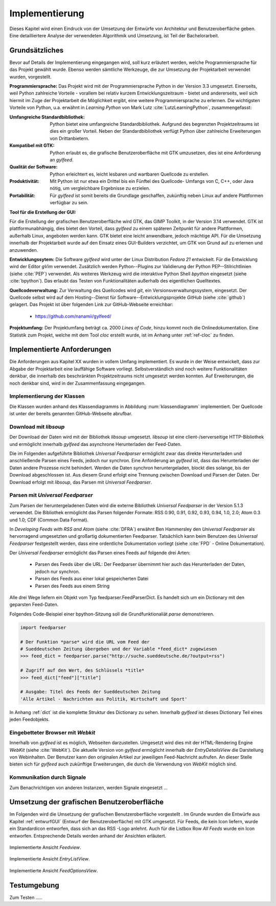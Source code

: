 ***************
Implementierung
***************

Dieses Kapitel wird einen Eindruck von der Umsetzung der 
Entwürfe von Architektur und Benutzeroberfläche geben. Eine detailliertere
Analyse der verwendeten Algorithmik und Umsetzung, ist Teil der Bachelorarbeit.

Grundsätzliches
===============

Bevor auf Details der Implementierung eingegangen wird, soll kurz erläutert
werden, welche Programmiersprache für das Projekt gewählt wurde. Ebenso 
werden sämtliche Werkzeuge, die zur Umsetzung der Projektarbeit verwendet
wurden, vorgestellt. 

**Programmiersprache:** Das Projekt wird mit der Programmiersprache Python in
der Version 3.3 umgesetzt. Einerseits, weil Python zahlreiche Vorteile - 
vorallem bei relativ kurzem Entwicklungszeitraum - bietet und andererseits, weil sich 
hiermit im Zuge der Projektarbeit die Möglichkeit ergibt, eine weitere Programmiersprache zu erlernen.
Die wichtigsten Vorteile von Python, u.a. erwähnt in *Learning Python* 
von Mark Lutz :cite:`LutzLearningPython`, zusammengefasst:

.. aufzeahlung python vorteile
   
:Umfangreiche Standardbibliothek:
     Python bietet eine umfangreiche Standardbibliothek. Aufgrund des
     begrenzten Projektzeitraums ist dies ein großer Vorteil. Neben der 
     Standardbibliothek verfügt Python über zahlreiche Erweiterungen von
     Drittanbietern.

:Kompatibel mit GTK:
     Python erlaubt es, die grafische Benutzeroberfläche mit GTK umzusetzen,
     dies ist eine Anforderung an *gylfeed*.

:Qualität der Software:
     Python erleichtert es, leicht lesbaren und wartbaren Quellcode zu
     erstellen.

:Produktivität:
     Mit Python ist nur etwa ein Drittel bis ein Fünftel des Quellcode-
     Umfangs von C, C++, oder Java nötig, um vergleichbare Ergebnisse
     zu erzielen.

:Portabilität:
     Für *gylfeed* ist somit bereits die Grundlage geschaffen, zukünftig
     neben Linux auf andere Plattformen verfügbar zu sein.
 
**Tool für die Erstellung der GUI:**

Für die Erstellung der grafischen Benutzeroberfläche wird GTK, das GIMP
Toolkit, in der Version 3.14 verwendet. GTK ist plattformunabhängig, dies
bietet den Vorteil, dass *gylfeed* zu einem späteren Zeitpunkt für andere
Plattformen, außerhalb Linux, angeboten werden kann. GTK bietet eine leicht
anwendbare, jedoch mächtige API. Für die Umsetzung innerhalb der
Projektarbeit wurde auf den Einsatz eines GUI-Builders verzichtet, um GTK
von Grund auf zu erlernen und anzuwenden.

   
**Entwicklungssytem:**
Die Software *gylfeed* wird unter der Linux Distribution *Fedora 21* entwickelt. Für die Entwicklung wird der
Editor *gVim* verwendet. Zusätzlich werden Python--Plugins zur Validierung 
der Python PEP--Stilrichtlinien (siehe :cite:`PEP`) verwendet. 
Als weiteres Werkzeug
wird die interaktive Python Shell *bpython* eingesetzt 
(siehe :cite:`bpython`). Das erlaubt das 
Testen von Funktionalitäten außerhalb des eigentlichen Quelltextes.

**Quellcodeverwaltung:**
Zur Verwaltung des Quellcodes wird *git*, ein Versionsverwaltungssystem,
eingesetzt. Der Quellcode selbst wird auf dem Hosting--Dienst für
Software--Entwicklungsprojekte *GitHub* (siehe :cite:`github`) gelagert. Das
Projekt ist über folgenden Link zur GitHub-Webseite erreichbar:

    * https://github.com/nanamii/gylfeed/ 

**Projektumfang:**
Der Projektumfang beträgt ca. 2000 *Lines of Code*,  hinzu kommt noch
die Onlinedokumentation. Eine Statistik zum Projekt, welche mit dem Tool
*cloc* erstellt wurde, ist im Anhang unter :ref:`ref-cloc` zu finden.


Implementierte Anforderungen
============================

Die Anforderungen aus Kapitel XX wurden in vollem Umfang implementiert. Es
wurde in der Weise entwickelt, dass zur Abgabe der Projektarbeit eine
lauffähige Software vorliegt. Selbstverständlich sind noch weitere
Funktionalitäten denkbar, die innerhalb des beschränkten Projektzeitraums
nicht umgesetzt werden konnten. Auf Erweiterungen, die noch denkbar sind,
wird in der Zusammenfassung eingegangen.


Implementierung der Klassen
---------------------------

Die Klassen wurden anhand des Klassendiagramms in Abbildung 
:num:`klassendiagramm` implementiert. Der Quellcode ist unter der bereits
genannten GitHub-Webseite abrufbar.


Download mit *libsoup*
----------------------

Der Download der Daten wird mit der Bibliothek *libsoup* umgesetzt. 
*libsoup* ist eine client-/serverseitige HTTP-Bibliothek und ermöglicht
innerhalb *gylfeed* das asynchrone Herunterladen der Feed-Daten.  

Die im Folgenden aufgeführte Bibliothek *Universal Feedparser* ermöglicht zwar
das direkte Herunterladen und anschließende Parsen eines Feeds, jedoch nur
synchron. Eine Anforderung an *gylfeed* ist, dass das Herunterladen der Daten
andere Prozesse nicht behindert. Werden die Daten synchron heruntergeladen,
blockt dies solange, bis der Download abgeschlossen ist. Aus diesem Grund erfolgt
eine Trennung zwischen Download und Parsen der Daten. Der Download erfolgt mit
*libsoup*, das Parsen mit *Universal Feedparser*.


Parsen mit *Universal Feedparser*
---------------------------------

Zum Parsen der heruntergeladenen Daten wird die externe Bibliothek *Universal
Feedparser* in der Version 5.1.3 verwendet. Die Bibliothek ermöglicht das
Parsen folgender Formate: RSS 0.90, 0.91, 0.92, 0.93, 0.94, 1.0, 2.0; 
Atom 0.3 und 1.0; CDF (Common Data Format). 

In *Developing Feeds with RSS and Atom* (siehe :cite:`DFRA`) erwähnt Ben
Hammersley den *Universal Feedparser* als 
hervorragend umgesetzten und großartig dokumentierten Feedparser. Tatsächlich
kann beim Benutzen des *Universal Feedparser* festgestellt werden, dass eine
ordentliche Dokumentation vorliegt (siehe :cite:`FPD` - Online Dokumentation).

Der *Universal Feedparser* ermöglicht das Parsen eines Feeds auf folgende
drei Arten:
 * Parsen des Feeds über die URL: Der Feedparser übernimmt hier auch das 
   Herunterladen der Daten, jedoch nur synchron.
 * Parsen des Feeds aus einer lokal gespeicherten Datei
 * Parsen des Feeds aus einem String

Alle drei Wege liefern ein Objekt vom Typ feedparser.FeedParserDict. Es
handelt sich um ein Dictionary mit den geparsten Feed-Daten.

Folgendes Code-Beispiel einer bpython-Sitzung soll die Grundfunktionaliät 
*parse* demonstrieren.


.. code-block:: python

    import feedparser

    # Der Funktion *parse* wird die URL vom Feed der 
    # Sueddeutschen Zeitung übergeben und der Variable *feed_dict* zugewiesen
    >>> feed_dict = feedparser.parse("http://suche.sueddeutsche.de/?output=rss")

    # Zugriff auf den Wert, des Schlüssels *title*
    >>> feed_dict["feed"]["title"]

    # Ausgabe: Titel des Feeds der Sueddeutschen Zeitung
    'Alle Artikel - Nachrichten aus Politik, Wirtschaft und Sport' 


In Anhang :ref:`dict` ist die komplette Struktur des Dictionary zu sehen. Innerhalb
*gylfeed* ist dieses Dictionary Teil eines jeden Feedobjekts.


Eingebetteter Browser mit *Webkit*
----------------------------------

Innerhalb von *gylfeed* ist es möglich, Webseiten darzustellen. Umgesetzt
wird dies mit der HTML-Rendering Engine *WebKit* (siehe :cite:`WebKit`). Die aktuelle Version von
*gylfeed* ermöglicht innerhalb der *EntryDetailsView* die Darstellung von
Webinhalten. Der Benutzer kann den originalen
Artikel zur jeweiligen Feed-Nachricht aufrufen. An dieser Stelle bieten sich
für *gylfeed* auch zukünftige Erweiterungen, die durch die Verwendung von
*WebKit* möglich sind.


Kommunikation durch Signale
---------------------------
Zum Benachrichtigen von anderen Instanzen, werden Signale eingesetzt ...


Umsetzung der grafischen Benutzeroberfläche
===========================================

Im Folgenden wird die Umsetzung der grafischen Benutzeroberfläche vorgestellt
. Im Grunde wurden die Entwürfe aus Kapitel :ref:`entwurfGUI` 
(Entwurf der Benutzeroberfläche) mit GTK umgesetzt. Für Feeds,
die kein Icon liefern, wurde ein Standardicon entworfen, dass sich an das RSS
-Logo anlehnt. Auch für die Listbox Row *All Feeds* wurde ein Icon entworfen.
Entsprechende Details werden anhand der Ansichten erläutert.


.. _feedview:

.. figure:: ./figs/feedview.png
    :alt: Implementierte Ansicht *FeedView*.
    :width: 70%
    :align: center
    
    Implementierte Ansicht *Feedview*.


.. _entrylistview:

.. figure:: ./figs/entrylistview.png
    :alt: Implementierte Ansicht *EntryListView*.
    :width: 70%
    :align: center
    
    Implementierte Ansicht *EntryListView*.


.. _feedoptionsview:

.. figure:: ./figs/feedoptionsview.png
    :alt: Implementierte Ansicht *FeedOptionsView*.
    :width: 70%
    :align: center
    
    Implementierte Ansicht *FeedOptionsView*.


Testumgebung
============
Zum Testen .....





